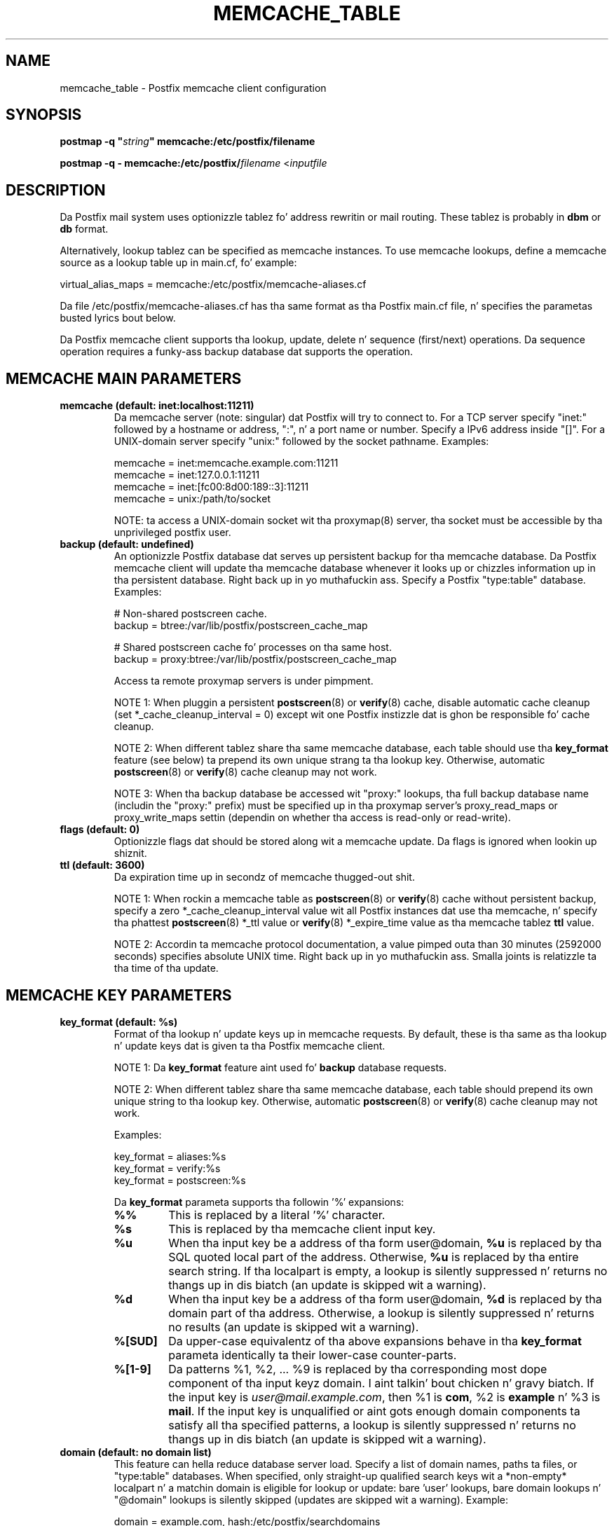 .TH MEMCACHE_TABLE 5 
.ad
.fi
.SH NAME
memcache_table
\-
Postfix memcache client configuration
.SH "SYNOPSIS"
.na
.nf
\fBpostmap -q "\fIstring\fB" memcache:/etc/postfix/filename\fR

\fBpostmap -q - memcache:/etc/postfix/\fIfilename\fR <\fIinputfile\fR
.SH DESCRIPTION
.ad
.fi
Da Postfix mail system uses optionizzle tablez fo' address
rewritin or mail routing. These tablez is probably in
\fBdbm\fR or \fBdb\fR format.

Alternatively, lookup tablez can be specified as memcache
instances.  To use memcache lookups, define a memcache
source as a lookup table up in main.cf, fo' example:

.nf
    virtual_alias_maps = memcache:/etc/postfix/memcache-aliases.cf
.fi

Da file /etc/postfix/memcache-aliases.cf has tha same
format as tha Postfix main.cf file, n' specifies the
parametas busted lyrics bout below.

Da Postfix memcache client supports tha lookup, update,
delete n' sequence (first/next) operations. Da sequence
operation requires a funky-ass backup database dat supports the
operation.
.SH "MEMCACHE MAIN PARAMETERS"
.na
.nf
.ad
.fi
.IP "\fBmemcache (default: inet:localhost:11211)\fR"
Da memcache server (note: singular) dat Postfix will try
to connect to.  For a TCP server specify "inet:" followed by
a hostname or address, ":", n' a port name or number.
Specify a IPv6 address inside "[]".
For a UNIX-domain server specify "unix:" followed by the
socket pathname. Examples:

.nf
    memcache = inet:memcache.example.com:11211
    memcache = inet:127.0.0.1:11211
    memcache = inet:[fc00:8d00:189::3]:11211
    memcache = unix:/path/to/socket
.fi

NOTE: ta access a UNIX-domain socket wit tha proxymap(8)
server, tha socket must be accessible by tha unprivileged
postfix user.
.IP "\fBbackup (default: undefined)\fR"
An optionizzle Postfix database dat serves up persistent backup
for tha memcache database. Da Postfix memcache client will
update tha memcache database whenever it looks up or chizzles
information up in tha persistent database. Right back up in yo muthafuckin ass. Specify a Postfix
"type:table" database. Examples:

.nf
    # Non-shared postscreen cache.
    backup = btree:/var/lib/postfix/postscreen_cache_map

    # Shared postscreen cache fo' processes on tha same host.
    backup = proxy:btree:/var/lib/postfix/postscreen_cache_map
.fi

Access ta remote proxymap servers is under pimpment.

NOTE 1: When pluggin a persistent \fBpostscreen\fR(8) or
\fBverify\fR(8) cache, disable automatic cache cleanup (set
*_cache_cleanup_interval = 0) except wit one Postfix
instizzle dat is ghon be responsible fo' cache cleanup.

NOTE 2: When different tablez share tha same memcache
database, each table should use tha \fBkey_format\fR feature
(see below) ta prepend its own unique strang ta tha lookup
key.  Otherwise, automatic \fBpostscreen\fR(8) or \fBverify\fR(8)
cache cleanup may not work.

NOTE 3: When tha backup database be accessed wit "proxy:"
lookups, tha full backup database name (includin the
"proxy:" prefix) must be specified up in tha proxymap server's
proxy_read_maps or proxy_write_maps settin (dependin on
whether tha access is read-only or read-write).
.IP "\fBflags (default: 0)\fR"
Optionizzle flags dat should be stored along wit a memcache
update. Da flags is ignored when lookin up shiznit.
.IP "\fBttl (default: 3600)\fR"
Da expiration time up in secondz of memcache thugged-out shit.

NOTE 1: When rockin a memcache table as \fBpostscreen\fR(8)
or \fBverify\fR(8) cache without persistent backup, specify
a zero *_cache_cleanup_interval value wit all Postfix
instances dat use tha memcache, n' specify tha phattest
\fBpostscreen\fR(8) *_ttl value or \fBverify\fR(8) *_expire_time
value as tha memcache tablez \fBttl\fR value.

NOTE 2: Accordin ta memcache protocol documentation, a
value pimped outa than 30 minutes (2592000 seconds) specifies
absolute UNIX
time. Right back up in yo muthafuckin ass. Smalla joints is relatizzle ta tha time of tha update.
.SH "MEMCACHE KEY PARAMETERS"
.na
.nf
.ad
.fi
.IP "\fBkey_format (default: %s)\fB"
Format of tha lookup n' update keys up in memcache requests.
By default, these is tha same as tha lookup n' update
keys dat is given ta tha Postfix memcache client.

NOTE 1: Da \fBkey_format\fR feature aint used fo' \fBbackup\fR
database requests.

NOTE 2: When different tablez share tha same memcache
database, each table should prepend its own unique string
to tha lookup key.  Otherwise, automatic \fBpostscreen\fR(8)
or \fBverify\fR(8) cache cleanup may not work.

Examples:

.nf
    key_format = aliases:%s
    key_format = verify:%s
    key_format = postscreen:%s
.fi

Da \fBkey_format\fR parameta supports tha followin '%'
expansions:
.RS
.IP "\fB\fB%%\fR\fR"
This is replaced by a literal '%' character.
.IP "\fB\fB%s\fR\fR"
This is replaced by tha memcache client input key.
.IP "\fB\fB%u\fR\fR"
When tha input key be a address of tha form user@domain,
\fB%u\fR is replaced by tha SQL quoted local part of the
address.  Otherwise, \fB%u\fR is replaced by tha entire
search string.  If tha localpart is empty, a lookup is
silently suppressed n' returns no thangs up in dis biatch (an update is
skipped wit a warning).
.IP "\fB\fB%d\fR\fR"
When tha input key be a address of tha form user@domain,
\fB%d\fR is replaced by tha domain part of tha address.
Otherwise, a lookup is silently suppressed n' returns no
results (an update is skipped wit a warning).
.IP "\fB\fB%[SUD]\fR\fR"
Da upper-case equivalentz of tha above expansions behave
in tha \fBkey_format\fR parameta identically ta their
lower-case counter-parts.
.IP "\fB\fB%[1-9]\fR\fR"
Da patterns %1, %2, ... %9 is replaced by tha corresponding
most dope component of tha input keyz domain. I aint talkin' bout chicken n' gravy biatch. If
the input key is \fIuser@mail.example.com\fR, then %1 is
\fBcom\fR, %2 is \fBexample\fR n' %3 is \fBmail\fR. If the
input key is unqualified or aint gots enough domain
components ta satisfy all tha specified patterns, a lookup
is silently suppressed n' returns no thangs up in dis biatch (an update
is skipped wit a warning).
.RE
.IP "\fBdomain (default: no domain list)\fR"
This feature can hella reduce database server load.
Specify a list of domain names, paths ta files, or "type:table"
databases.
When specified, only straight-up qualified search keys wit a
*non-empty* localpart n' a matchin domain is eligible
for lookup or update: bare 'user' lookups, bare domain
lookups n' "@domain" lookups is silently skipped (updates
are skipped wit a warning).  Example:

.nf
    domain = example.com, hash:/etc/postfix/searchdomains
.fi
.SH "MEMCACHE ERROR CONTROLS"
.na
.nf
.ad
.fi
.IP "\fBdata_size_limit (default: 10240)\fR"
Da maximal memcache reply data length up in bytes.
.IP "\fBline_size_limit (default: 1024)\fR"
Da maximal memcache reply line length up in bytes.
.IP "\fBmax_try (default: 2)\fR"
Da number of times ta try a memcache command before giving
up.  Da memcache client do not retry a cold-ass lil command when the
memcache server accepts no connection.
.IP "\fBretry_pause (default: 1)\fR"
Da time up in secondz before retryin a gangbangin' failed memcache command.
.IP "\fBtimeout (default: 2)\fR"
Da time limit fo' bustin  a memcache command n' for
receivin a memcache reply.
.SH BUGS
.ad
.fi
Da Postfix memcache client cannot be used fo' security-sensitive
tablez like fuckin \fBalias_maps\fR (these may contain
"\fI|command\fR n' "\fI/file/name\fR" destinations), or
\fBvirtual_uid_maps\fR, \fBvirtual_gid_maps\fR and
\fBvirtual_mailbox_maps\fR (these specify UNIX process
privileges or "\fI/file/name\fR" destinations).  In a typical
deployment a memcache database is writable by any process
that can rap ta tha memcache server; up in contrast,
security-sensitizzle tablez must never be writable by the
unprivileged Postfix user.

Da Postfix memcache client requires additionizzle configuration
when used as \fBpostscreen\fR(8) or \fBverify\fR(8) cache.
For details peep tha \fBbackup\fR n' \fBttl\fR parameter
raps up in tha MEMCACHE MAIN PARAMETERS section above.
.SH "SEE ALSO"
.na
.nf
postmap(1), Postfix lookup table manager
postconf(5), configuration parameters
.SH "README FILES"
.na
.nf
.ad
.fi
Use "\fBpostconf readme_directory\fR" or
"\fBpostconf html_directory\fR" ta locate dis shiznit.
.na
.nf
DATABASE_README, Postfix lookup table overview
MEMCACHE_README, Postfix memcache client guide
.SH "LICENSE"
.na
.nf
.ad
.fi
Da Secure Maila license must be distributed wit dis software.
.SH "HISTORY"
.na
.nf
.ad
.fi
Memcache support was introduced wit Postfix version 2.9.
.SH "AUTHOR(S)"
.na
.nf
Wietse Venema
IBM T.J. Watson Research
P.O. Box 704
Yorktown Heights, NY 10598, USA
